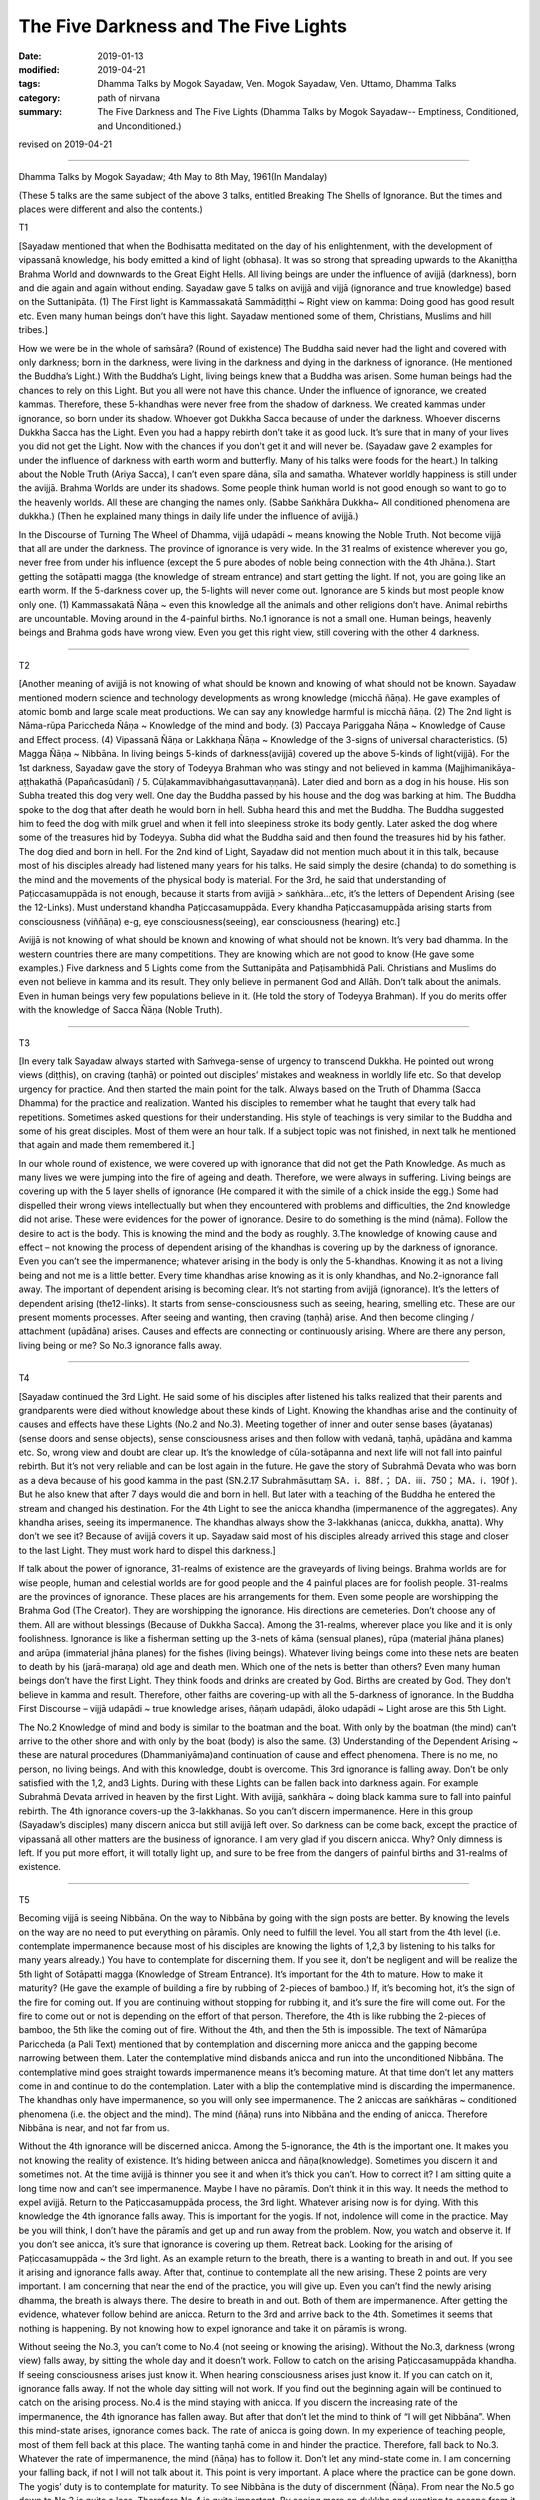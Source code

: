 ==========================================
The Five Darkness and The Five Lights
==========================================

:date: 2019-01-13
:modified: 2019-04-21
:tags: Dhamma Talks by Mogok Sayadaw, Ven. Mogok Sayadaw, Ven. Uttamo, Dhamma Talks
:category: path of nirvana
:summary: The Five Darkness and The Five Lights (Dhamma Talks by Mogok Sayadaw-- Emptiness, Conditioned, and Unconditioned.)

revised on 2019-04-21

------

Dhamma Talks by Mogok Sayadaw; 4th May to 8th May, 1961(In Mandalay)

(These 5 talks are the same subject of the above 3 talks, entitled Breaking The Shells of Ignorance. But the times and places were different and also the contents.)

T1

[Sayadaw mentioned that when the Bodhisatta meditated on the day of his enlightenment, with the development of vipassanā knowledge, his body emitted a kind of light (obhasa). It was so strong that spreading upwards to the Akaniṭṭha Brahma World and downwards to the Great Eight Hells. All living beings are under the influence of avijjā (darkness), born and die again and again without ending. Sayadaw gave 5 talks on avijjā and vijjā (ignorance and true knowledge) based on the Suttanipāta. (1) The First light is Kammassakatā Sammādiṭṭhi ~ Right view on kamma: Doing good has good result etc. Even many human beings don’t have this light. Sayadaw mentioned some of them, Christians, Muslims and hill tribes.]

How we were be in the whole of saṁsāra? (Round of existence) The Buddha said never had the light and covered with only darkness; born in the darkness, were living in the darkness and dying in the darkness of ignorance. (He mentioned the Buddha’s Light.) With the Buddha’s Light, living beings knew that a Buddha was arisen. Some human beings had the chances to rely on this Light. But you all were not have this chance. Under the influence of ignorance, we created kammas. Therefore, these 5-khandhas were never free from the shadow of darkness. We created kammas under ignorance, so born under its shadow. Whoever got Dukkha Sacca because of under the darkness. Whoever discerns Dukkha Sacca has the Light. Even you had a happy rebirth don’t take it as good luck. It’s sure that in many of your lives you did not get the Light. Now with the chances if you don’t get it and will never be. (Sayadaw gave 2 examples for under the influence of darkness with earth worm and butterfly. Many of his talks were foods for the heart.) In talking about the Noble Truth (Ariya Sacca), I can’t even spare dāna, sīla and samatha. Whatever worldly happiness is still under the avijjā. Brahma Worlds are under its shadows. Some people think human world is not good enough so want to go to the heavenly worlds. All these are changing the names only. (Sabbe Saṅkhāra Dukkha~ All conditioned phenomena are dukkha.) (Then he explained many things in daily life under the influence of avijjā.)

In the Discourse of Turning The Wheel of Dhamma, vijjā udapādi ~ means knowing the Noble Truth. Not become vijjā that all are under the darkness. The province of ignorance is very wide. In the 31 realms of existence wherever you go, never free from under his influence (except the 5 pure abodes of noble being connection with the 4th Jhāna.). Start getting the sotāpatti magga (the knowledge of stream entrance) and start getting the light. If not, you are going like an earth worm. If the 5-darkness cover up, the 5-lights will never come out. Ignorance are 5 kinds but most people know only one. (1) Kammassakatā Ñāṇa ~ even this knowledge all the animals and other religions don’t have. Animal rebirths are uncountable. Moving around in the 4-painful births. No.1 ignorance is not a small one. Human beings, heavenly beings and Brahma gods have wrong view. Even you get this right view, still covering with the other 4 darkness.

------

T2 

[Another meaning of avijjā is not knowing of what should be known and knowing of what should not be known. Sayadaw mentioned modern science and technology developments as wrong knowledge (micchā ñāṇa). He gave examples of atomic bomb and large scale meat productions. We can say any knowledge harmful is micchā ñāṇa. (2) The 2nd light is Nāma-rūpa Pariccheda Ñāṇa ~ Knowledge of the mind and body. (3) Paccaya Pariggaha Ñāṇa ~ Knowledge of Cause and Effect process. (4) Vipassanā Ñāṇa or Lakkhaṇa Ñāṇa ~ Knowledge of the 3-signs of universal characteristics. (5) Magga Ñāṇa ~ Nibbāna. In living beings 5-kinds of darkness(avijjā) covered up the above 5-kinds of light(vijjā). For the 1st darkness, Sayadaw gave the story of Todeyya Brahman who was stingy and not believed in kamma (Majjhimanikāya-aṭṭhakathā (Papañcasūdanī) / 5. Cūḷakammavibhaṅgasuttavaṇṇanā). Later died and born as a dog in his house. His son Subha treated this dog very well. One day the Buddha passed by his house and the dog was barking at him. The Buddha spoke to the dog that after death he would born in hell. Subha heard this and met the Buddha. The Buddha suggested him to feed the dog with milk gruel and when it fell into sleepiness stroke its body gently. Later asked the dog where some of the treasures hid by Todeyya. Subha did what the Buddha said and then found the treasures hid by his father. The dog died and born in hell. For the 2nd kind of Light, Sayadaw did not mention much about it in this talk, because most of his disciples already had listened many years for his talks. He said simply the desire (chanda) to do something is the mind and the movements of the physical body is material. For the 3rd, he said that understanding of Paṭiccasamuppāda is not enough, because it starts from avijjā > saṅkhāra…etc, it’s the letters of Dependent Arising (see the 12-Links). Must understand khandha Paṭiccasamuppāda. Every khandha Paṭiccasamuppāda arising starts from consciousness (viññāṇa) e-g, eye consciousness(seeing), ear consciousness (hearing) etc.]

Avijjā is not knowing of what should be known and knowing of what should not be known. It’s very bad dhamma. In the western countries there are many competitions. They are knowing which are not good to know (He gave some examples.) Five darkness and 5 Lights come from the Suttanipāta and Paṭisambhidā Pali. Christians and Muslims do even not believe in kamma and its result. They only believe in permanent God and Allāh. Don’t talk about the animals. Even in human beings very few populations believe in it. (He told the story of Todeyya Brahman). If you do merits offer with the knowledge of Sacca Ñāṇa (Noble Truth).

------

T3 

[In every talk Sayadaw always started with Saṁvega-sense of urgency to transcend Dukkha. He pointed out wrong views (diṭṭhis), on craving (taṇhā) or pointed out disciples’ mistakes and weakness in worldly life etc. So that develop urgency for practice. And then started the main point for the talk. Always based on the Truth of Dhamma (Sacca Dhamma) for the practice and realization. Wanted his disciples to remember what he taught that every talk had repetitions. Sometimes asked questions for their understanding. His style of teachings is very similar to the Buddha and some of his great disciples. Most of them were an hour talk. If a subject topic was not finished, in next talk he mentioned that again and made them remembered it.]

In our whole round of existence, we were covered up with ignorance that did not get the Path Knowledge. As much as many lives we were jumping into the fire of ageing and death. Therefore, we were always in suffering. Living beings are covering up with the 5 layer shells of ignorance (He compared it with the simile of a chick inside the egg.) Some had dispelled their wrong views intellectually but when they encountered with problems and difficulties, the 2nd knowledge did not arise. These were evidences for the power of ignorance. Desire to do something is the mind (nāma). Follow the desire to act is the body. This is knowing the mind and the body as roughly. 3.The knowledge of knowing cause and effect – not knowing the process of dependent arising of the khandhas is covering up by the darkness of ignorance. Even you can’t see the impermanence; whatever arising in the body is only the 5-khandhas. Knowing it as not a living being and not me is a little better. Every time khandhas arise knowing as it is only khandhas, and No.2-ignorance fall away. The important of dependent arising is becoming clear. It’s not starting from avijjā (ignorance). It’s the letters of dependent arising (the12-links). It starts from sense-consciousness such as seeing, hearing, smelling etc. These are our present moments processes. After seeing and wanting, then craving (taṇhā) arise. And then become clinging / attachment (upādāna) arises. Causes and effects are connecting or continuously arising. Where are there any person, living being or me? So No.3 ignorance falls away.

------

T4 

[Sayadaw continued the 3rd Light. He said some of his disciples after listened his talks realized that their parents and grandparents were died without knowledge about these kinds of Light. Knowing the khandhas arise and the continuity of causes and effects have these Lights (No.2 and No.3). Meeting together of inner and outer sense bases (āyatanas) (sense doors and sense objects), sense consciousness arises and then follow with vedanā, taṇhā, upādāna and kamma etc. So, wrong view and doubt are clear up. It’s the knowledge of cūla-sotāpanna and next life will not fall into painful rebirth. But it’s not very reliable and can be lost again in the future. He gave the story of Subrahmā Devata who was born as a deva because of his good kamma in the past (SN.2.17 Subrahmāsuttaṃ  SA．i．88f．； DA．iii．750； MA．i．190f ). But he also knew that after 7 days would die and born in hell. But later with a teaching of the Buddha he entered the stream and changed his destination. For the 4th Light to see the anicca khandha (impermanence of the aggregates). Any khandha arises, seeing its impermanence. The khandhas always show the 3-lakkhanas (anicca, dukkha, anatta). Why don’t we see it? Because of avijjā covers it up. Sayadaw said most of his disciples already arrived this stage and closer to the last Light. They must work hard to dispel this darkness.]

If talk about the power of ignorance, 31-realms of existence are the graveyards of living beings. Brahma worlds are for wise people, human and celestial worlds are for good people and the 4 painful places are for foolish people. 31-realms are the provinces of ignorance. These places are his arrangements for them. Even some people are worshipping the Brahma God (The Creator). They are worshipping the ignorance. His directions are cemeteries. Don’t choose any of them. All are without blessings (Because of Dukkha Sacca). Among the 31-realms, wherever place you like and it is only foolishness. Ignorance is like a fisherman setting up the 3-nets of kāma (sensual planes), rūpa (material jhāna planes) and arūpa (immaterial jhāna planes) for the fishes (living beings). Whatever living beings come into these nets are beaten to death by his (jarā-maraṇa) old age and death men. Which one of the nets is better than others? Even many human beings don’t have the first Light. They think foods and drinks are created by God. Births are created by God. They don’t believe in kamma and result. Therefore, other faiths are covering-up with all the 5-darkness of ignorance. In the Buddha First Discourse – vijjā udapādi ~ true knowledge arises, ñāṇaṁ udapādi, āloko udapādi ~ Light arose are this 5th Light.

The No.2 Knowledge of mind and body is similar to the boatman and the boat. With only by the boatman (the mind) can’t arrive to the other shore and with only by the boat (body) is also the same. (3) Understanding of the Dependent Arising ~ these are natural procedures (Dhammaniyāma)and continuation of cause and effect phenomena. There is no me, no person, no living beings. And with this knowledge, doubt is overcome. This 3rd ignorance is falling away. Don’t be only satisfied with the 1,2, and3 Lights. During with these Lights can be fallen back into darkness again. For example Subrahmā Devata arrived in heaven by the first Light. With avijjā, saṅkhāra ~ doing black kamma sure to fall into painful rebirth. The 4th ignorance covers-up the 3-lakkhanas. So you can’t discern impermanence. Here in this group (Sayadaw’s disciples) many discern anicca but still avijjā left over. So darkness can be come back, except the practice of vipassanā all other matters are the business of ignorance. I am very glad if you discern anicca. Why? Only dimness is left. If you put more effort, it will totally light up, and sure to be free from the dangers of painful births and 31-realms of existence.

------

T5 

Becoming vijjā is seeing Nibbāna. On the way to Nibbāna by going with the sign posts are better. By knowing the levels on the way are no need to put everything on pāramīs. Only need to fulfill the level. You all start from the 4th level (i.e. contemplate impermanence because most of his disciples are knowing the lights of 1,2,3 by listening to his talks for many years already.) You have to contemplate for discerning them. If you see it, don’t be negligent and will be realize the 5th light of Sotāpatti magga (Knowledge of Stream Entrance). It’s important for the 4th to mature. How to make it maturity? (He gave the example of building a fire by rubbing of 2-pieces of bamboo.) If, it’s becoming hot, it’s the sign of the fire for coming out. If you are continuing without stopping for rubbing it, and it’s sure the fire will come out. For the fire to come out or not is depending on the effort of that person. Therefore, the 4th is like rubbing the 2-pieces of bamboo, the 5th like the coming out of fire. Without the 4th, and then the 5th is impossible. The text of Nāmarūpa Pariccheda (a Pali Text) mentioned that by contemplation and discerning more anicca and the gapping become narrowing between them. Later the contemplative mind disbands anicca and run into the unconditioned Nibbāna. The contemplative mind goes straight towards impermanence means it’s becoming mature. At that time don’t let any matters come in and continue to do the contemplation. Later with a blip the contemplative mind is discarding the impermanence. The khandhas only have impermanence, so you will only see impermanence. The 2 aniccas are saṅkhāras ~ conditioned phenomena (i.e. the object and the mind). The mind (ñāṇa) runs into Nibbāna and the ending of anicca. Therefore Nibbāna is near, and not far from us.

Without the 4th ignorance will be discerned anicca. Among the 5-ignorance, the 4th is the important one. It makes you not knowing the reality of existence. It’s hiding between anicca and ñāṇa(knowledge). Sometimes you discern it and sometimes not. At the time avijjā is thinner you see it and when it’s thick you can’t. How to correct it? I am sitting quite a long time now and can’t see impermanence. Maybe I have no pāramīs. Don’t think it in this way. It needs the method to expel avijjā. Return to the Paṭiccasamuppāda process, the 3rd light. Whatever arising now is for dying. With this knowledge the 4th ignorance falls away. This is important for the yogis. If not, indolence will come in the practice. May be you will think, I don’t have the pāramīs and get up and run away from the problem. Now, you watch and observe it. If you don’t see anicca, it’s sure that ignorance is covering up them. Retreat back. Looking for the arising of Paṭiccasamuppāda ~ the 3rd light. As an example return to the breath, there is a wanting to breath in and out. If you see it arising and ignorance falls away. After that, continue to contemplate all the new arising. These 2 points are very important. I am concerning that near the end of the practice, you will give up. Even you can’t find the newly arising dhamma, the breath is always there. The desire to breath in and out. Both of them are impermanence. After getting the evidence, whatever follow behind are anicca. Return to the 3rd and arrive back to the 4th. Sometimes it seems that nothing is happening. By not knowing how to expel ignorance and take it on pāramīs is wrong.

Without seeing the No.3, you can’t come to No.4 (not seeing or knowing the arising). Without the No.3, darkness (wrong view) falls away, by sitting the whole day and it doesn’t work. Follow to catch on the arising Paṭiccasamuppāda khandha. If seeing consciousness arises just know it. When hearing consciousness arises just know it. If you can catch on it, ignorance falls away. If not the whole day sitting will not work. If you find out the beginning again will be continued to catch on the arising process. No.4 is the mind staying with anicca. If you discern the increasing rate of the impermanence, the 4th ignorance has fallen away. But after that don’t let the mind to think of “I will get Nibbāna”. When this mind-state arises, ignorance comes back. The rate of anicca is going down. In my experience of teaching people, most of them fell back at this place. The wanting taṇhā come in and hinder the practice. Therefore, fall back to No.3. Whatever the rate of impermanence, the mind (ñāṇa) has to follow it. Don’t let any mind-state come in. I am concerning your falling back, if not I will not talk about it. This point is very important. A place where the practice can be gone down. The yogis’ duty is to contemplate for maturity. To see Nibbāna is the duty of discernment (Ñāṇa). From near the No.5 go down to No.3 is quite a loss. Therefore No.4 is quite important. By seeing more on dukkha and wanting to escape from it.

It’s like sharpening a knife. Continuing to sharpen the knife, it becomes sharper and sharper by itself. Nothing to do with our wishes. Nibbāna is also the same, nothing to do with prayers. Only concern with the effort (It’s interesting to know that in the factors of enlightenment: viriya is 9times, sati 8times, paññā 5times, ekaggatā-samādhi 4times, saddhā 2times etc). Don’t forget the simile of rubbing 2 bamboos to build a fire. The contemplative mind (ñāṇa) is turning towards Nibbāna ~ Is that means khandhas don’t have anicca? Not at all. The Buddha already mentioned that, Sabbe-saṅkhāra anicca – all conditioned phenomena are anicca. Discernment (ñāṇa) becomes mature that the 5th ignorance falls apart and Nibbāna appears. If, it’s not changing into Nibbāna then still not mature yet. Continue to contemplate anicca. After the Path Knowledge (Magga Ñāṇa – Nibbāna) not difficult for entering the fruition state. Like a fire which already has the power of acceleration.

------

revised on 2019-04-21; cited from https://oba.org.tw/viewtopic.php?f=22&t=4028&p=35554#p35554 (posted on 2018-12-14)

------

- `Content <{filename}pt02-content-of-part02%zh.rst>`__ of Part 2 on "Dhamma Talks by Mogok Sayadaw"

------

- `Content <{filename}content-of-dhamma-talks-by-mogok-sayadaw%zh.rst>`__ of "Dhamma Talks by Mogok Sayadaw"

------

- `Content <{filename}../publication-of-ven-uttamo%zh.rst>`__ of Publications of Ven. Uttamo

------

**This is only an experimental WWW. It's always under construction (proofreading, revising)!**

**According to the translator— Ven. Uttamo's words, this is strictly for free distribution only, as a gift of Dhamma—Dhamma Dāna. You may re-format, reprint, translate, and redistribute this work in any medium.**

..
  04-21 rev. & add: Content of Publications of Ven. Uttamo; Content of Part 2 on "Dhamma Talks by Mogok Sayadaw"
        del: https://mogokdhammatalks.blog/
  2019-01-11  create rst; post on 01-13